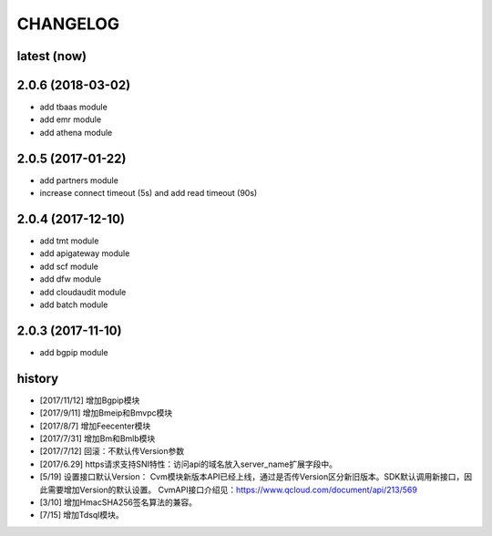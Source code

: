 =========
CHANGELOG
=========

latest (now)
============

2.0.6 (2018-03-02)
==================

* add tbaas module
* add emr module
* add athena module

2.0.5 (2017-01-22)
==================

* add partners module
* increase connect timeout (5s) and add read timeout (90s)

2.0.4 (2017-12-10)
==================

* add tmt module
* add apigateway module
* add scf module
* add dfw module
* add cloudaudit module
* add batch module

2.0.3 (2017-11-10)
==================

* add bgpip module

history
=======

* [2017/11/12] 增加Bgpip模块
* [2017/9/11] 增加Bmeip和Bmvpc模块
* [2017/8/7] 增加Feecenter模块
* [2017/7/31] 增加Bm和Bmlb模块
* [2017/7/12] 回滚：不默认传Version参数
* [2017/6.29] https请求支持SNI特性：访问api的域名放入server_name扩展字段中。
* [5/19] 设置接口默认Version：
  Cvm模块新版本API已经上线，通过是否传Version区分新旧版本。SDK默认调用新接口，因此需要增加Version的默认设置。
  CvmAPI接口介绍见：https://www.qcloud.com/document/api/213/569
* [3/10] 增加HmacSHA256签名算法的兼容。
* [7/15] 增加Tdsql模块。
